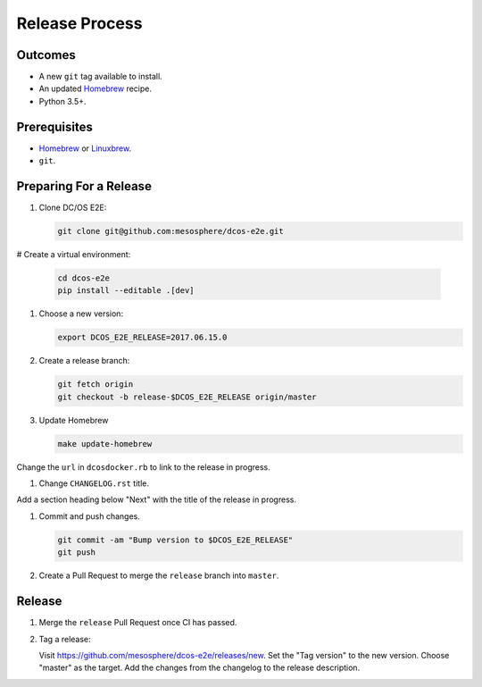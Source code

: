 Release Process
===============

Outcomes
--------

* A new ``git`` tag available to install.
* An updated `Homebrew`_ recipe.
* Python 3.5+.

Prerequisites
-------------

* `Homebrew`_ or `Linuxbrew`_.
* ``git``.

Preparing For a Release
-----------------------

#. Clone DC/OS E2E:

   .. code:: sh

      git clone git@github.com:mesosphere/dcos-e2e.git

# Create a virtual environment:

    .. code:: sh

       cd dcos-e2e
       pip install --editable .[dev]

#. Choose a new version:

   .. code:: sh

       export DCOS_E2E_RELEASE=2017.06.15.0

#. Create a release branch:

   .. code:: sh

       git fetch origin
       git checkout -b release-$DCOS_E2E_RELEASE origin/master

#. Update Homebrew

   .. code:: sh

      make update-homebrew

Change the ``url`` in ``dcosdocker.rb`` to link to the release in progress.

#. Change ``CHANGELOG.rst`` title.

Add a section heading below "Next" with the title of the release in progress.

#. Commit and push changes.

   .. code:: sh

       git commit -am "Bump version to $DCOS_E2E_RELEASE"
       git push

#. Create a Pull Request to merge the ``release`` branch into ``master``.


Release
-------

#. Merge the ``release`` Pull Request once CI has passed.

#. Tag a release:

   Visit https://github.com/mesosphere/dcos-e2e/releases/new.
   Set the "Tag version" to the new version.
   Choose "master" as the target.
   Add the changes from the changelog to the release description.

.. _Homebrew: https://brew.sh/
.. _Linuxbrew: http://linuxbrew.sh/
